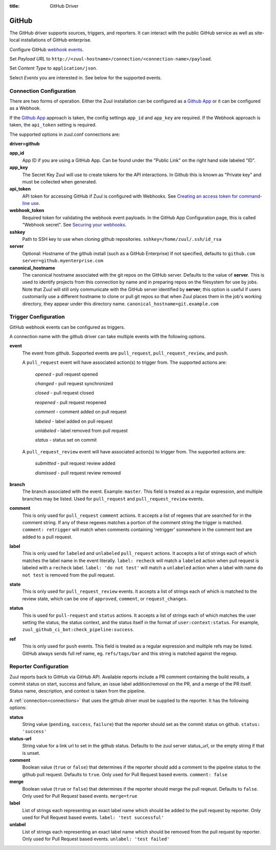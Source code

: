 :title: GitHub Driver

GitHub
======

The GitHub driver supports sources, triggers, and reporters.  It can
interact with the public GitHub service as well as site-local
installations of GitHub enterprise.

.. TODO: make this section more user friendly

Configure GitHub `webhook events
<https://developer.github.com/webhooks/creating/>`_.

Set *Payload URL* to
``http://<zuul-hostname>/connection/<connection-name>/payload``.

Set *Content Type* to ``application/json``.

Select *Events* you are interested in. See below for the supported events.

Connection Configuration
------------------------

There are two forms of operation. Either the Zuul installation can be
configured as a `Github App`_ or it can be configured as a Webhook.

If the `Github App`_ approach is taken, the config settings ``app_id`` and
``app_key`` are required. If the Webhook approach is taken, the ``api_token``
setting is required.

The supported options in zuul.conf connections are:

**driver=github**

**app_id**
  App ID if you are using a GitHub App. Can be found under the "Public Link"
  on the right hand side labeled "ID".

**app_key**
  The Secret Key Zuul will use to create tokens for the API interactions.
  In Github this is known as "Private key" and must be collected when
  generated.

**api_token**
  API token for accessing GitHub if Zuul is configured with Webhooks.
  See `Creating an access token for command-line use
  <https://help.github.com/articles/creating-an-access-token-for-command-line-use/>`_.

**webhook_token**
  Required token for validating the webhook event payloads.  In the
  GitHub App Configuration page, this is called "Webhook secret".
  See `Securing your webhooks
  <https://developer.github.com/webhooks/securing/>`_.

**sshkey**
  Path to SSH key to use when cloning github repositories.
  ``sshkey=/home/zuul/.ssh/id_rsa``

**server**
  Optional: Hostname of the github install (such as a GitHub Enterprise)
  If not specified, defaults to ``github.com``
  ``server=github.myenterprise.com``

**canonical_hostname**
  The canonical hostname associated with the git repos on the GitHub
  server.  Defaults to the value of **server**.  This is used to
  identify projects from this connection by name and in preparing
  repos on the filesystem for use by jobs.  Note that Zuul will still
  only communicate with the GitHub server identified by **server**;
  this option is useful if users customarily use a different hostname
  to clone or pull git repos so that when Zuul places them in the
  job's working directory, they appear under this directory name.
  ``canonical_hostname=git.example.com``

Trigger Configuration
---------------------
GitHub webhook events can be configured as triggers.

A connection name with the github driver can take multiple events with the
following options.

**event**
  The event from github. Supported events are ``pull_request``,
  ``pull_request_review``, and ``push``.

  A ``pull_request`` event will have associated action(s) to trigger
  from. The supported actions are:

    *opened* - pull request opened

    *changed* - pull request synchronized

    *closed* - pull request closed

    *reopened* - pull request reopened

    *comment* - comment added on pull request

    *labeled* - label added on pull request

    *unlabeled* - label removed from pull request

    *status* - status set on commit

  A ``pull_request_review`` event will
  have associated action(s) to trigger from. The supported actions are:

    *submitted* - pull request review added

    *dismissed* - pull request review removed

**branch**
  The branch associated with the event. Example: ``master``.  This
  field is treated as a regular expression, and multiple branches may
  be listed. Used for ``pull_request`` and ``pull_request_review``
  events.

**comment**
  This is only used for ``pull_request`` ``comment`` actions.  It
  accepts a list of regexes that are searched for in the comment
  string. If any of these regexes matches a portion of the comment
  string the trigger is matched.  ``comment: retrigger`` will match
  when comments containing 'retrigger' somewhere in the comment text
  are added to a pull request.

**label**
  This is only used for ``labeled`` and ``unlabeled`` ``pull_request``
  actions.  It accepts a list of strings each of which matches the
  label name in the event literally.  ``label: recheck`` will match a
  ``labeled`` action when pull request is labeled with a ``recheck``
  label. ``label: 'do not test'`` will match a ``unlabeled`` action
  when a label with name ``do not test`` is removed from the pull
  request.

**state**
  This is only used for ``pull_request_review`` events.  It accepts a
  list of strings each of which is matched to the review state, which
  can be one of ``approved``, ``comment``, or ``request_changes``.

**status**
  This is used for ``pull-request`` and ``status`` actions. It accepts
  a list of strings each of which matches the user setting the status,
  the status context, and the status itself in the format of
  ``user:context:status``.  For example,
  ``zuul_github_ci_bot:check_pipeline:success``.

**ref**
  This is only used for ``push`` events. This field is treated as a
  regular expression and multiple refs may be listed. GitHub always
  sends full ref name, eg. ``refs/tags/bar`` and this string is
  matched against the regexp.

Reporter Configuration
----------------------
Zuul reports back to GitHub via GitHub API. Available reports include a PR
comment containing the build results, a commit status on start, success and
failure, an issue label addition/removal on the PR, and a merge of the PR
itself. Status name, description, and context is taken from the pipeline.

A :ref:`connection<connections>` that uses the github driver must be
supplied to the reporter. It has the following options:

**status**
  String value (``pending``, ``success``, ``failure``) that the
  reporter should set as the commit status on github.  ``status:
  'success'``

**status-url**
  String value for a link url to set in the github status. Defaults to
  the zuul server status_url, or the empty string if that is unset.

**comment**
  Boolean value (``true`` or ``false``) that determines if the
  reporter should add a comment to the pipeline status to the github
  pull request. Defaults to ``true``. Only used for Pull Request based
  events.  ``comment: false``

**merge**
  Boolean value (``true`` or ``false``) that determines if the
  reporter should merge the pull reqeust. Defaults to ``false``. Only
  used for Pull Request based events.  ``merge=true``

**label**
  List of strings each representing an exact label name which should
  be added to the pull request by reporter. Only used for Pull Request
  based events.  ``label: 'test successful'``

**unlabel**
  List of strings each representing an exact label name which should
  be removed from the pull request by reporter. Only used for Pull
  Request based events.  ``unlabel: 'test failed'``

.. _Github App: https://developer.github.com/apps/
